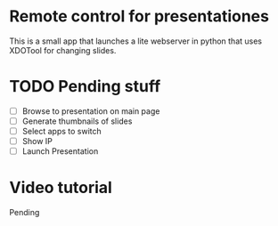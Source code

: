 * Remote control for presentationes

This is a small app that launches a lite webserver in python that uses XDOTool for changing slides.

* TODO Pending stuff
 - [ ] Browse to presentation on main page
 - [ ] Generate thumbnails of slides
 - [ ] Select apps to switch
 - [ ] Show IP
 - [ ] Launch Presentation

* Video tutorial

Pending
